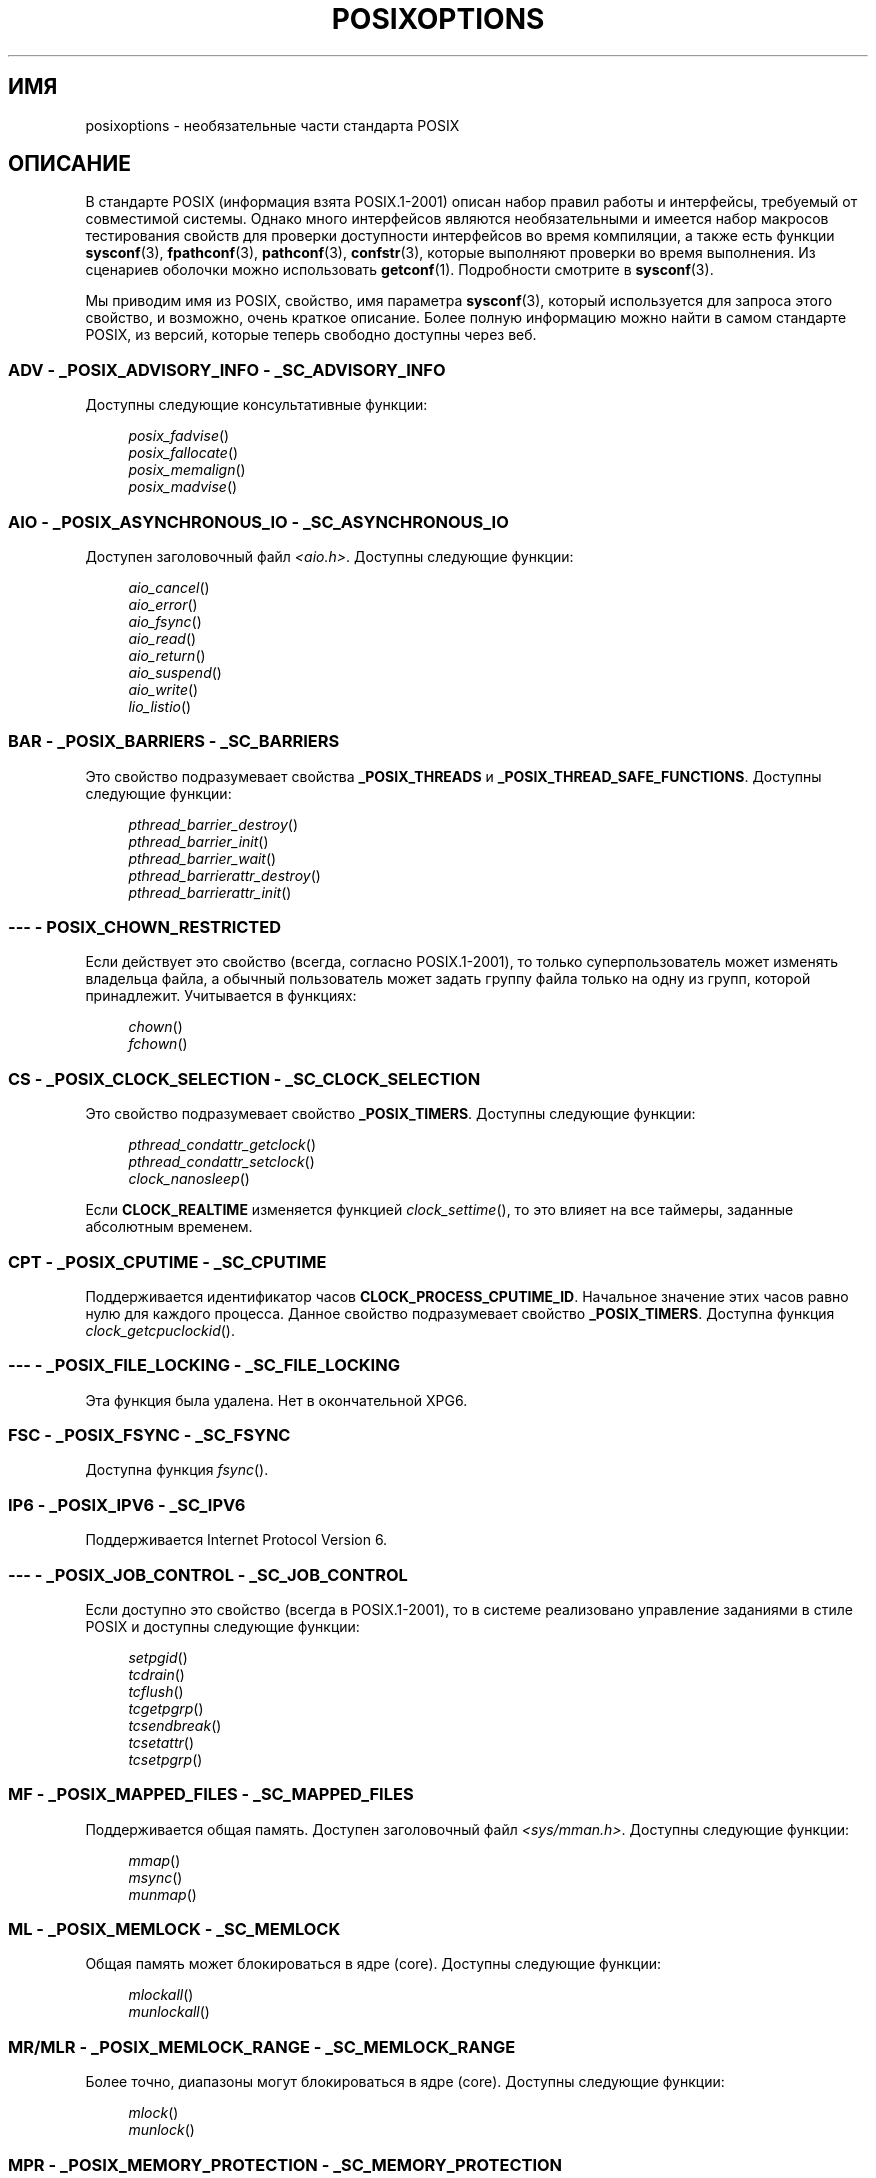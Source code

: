 .\" -*- mode: troff; coding: UTF-8 -*-
.\" Copyright (c) 2003 Andries Brouwer (aeb@cwi.nl)
.\"
.\" %%%LICENSE_START(GPLv2+_DOC_FULL)
.\" This is free documentation; you can redistribute it and/or
.\" modify it under the terms of the GNU General Public License as
.\" published by the Free Software Foundation; either version 2 of
.\" the License, or (at your option) any later version.
.\"
.\" The GNU General Public License's references to "object code"
.\" and "executables" are to be interpreted as the output of any
.\" document formatting or typesetting system, including
.\" intermediate and printed output.
.\"
.\" This manual is distributed in the hope that it will be useful,
.\" but WITHOUT ANY WARRANTY; without even the implied warranty of
.\" MERCHANTABILITY or FITNESS FOR A PARTICULAR PURPOSE.  See the
.\" GNU General Public License for more details.
.\"
.\" You should have received a copy of the GNU General Public
.\" License along with this manual; if not, see
.\" <http://www.gnu.org/licenses/>.
.\" %%%LICENSE_END
.\"
.\"*******************************************************************
.\"
.\" This file was generated with po4a. Translate the source file.
.\"
.\"*******************************************************************
.TH POSIXOPTIONS 7 2018\-04\-30 "" "Руководство программиста Linux"
.SH ИМЯ
posixoptions \- необязательные части стандарта POSIX
.SH ОПИСАНИЕ
В стандарте POSIX (информация взята POSIX.1\-2001) описан набор правил работы
и интерфейсы, требуемый от совместимой системы. Однако много интерфейсов
являются необязательными и имеется набор макросов тестирования свойств для
проверки доступности интерфейсов во время компиляции, а также есть функции
\fBsysconf\fP(3), \fBfpathconf\fP(3), \fBpathconf\fP(3), \fBconfstr\fP(3), которые
выполняют проверки во время выполнения.  Из сценариев оболочки можно
использовать \fBgetconf\fP(1). Подробности смотрите в \fBsysconf\fP(3).
.PP
Мы приводим имя из POSIX, свойство, имя параметра \fBsysconf\fP(3), который
используется для запроса этого свойство, и возможно, очень краткое
описание. Более полную информацию можно найти в самом стандарте POSIX, из
версий, которые теперь свободно доступны через веб.
.SS "ADV \- _POSIX_ADVISORY_INFO \- _SC_ADVISORY_INFO"
Доступны следующие консультативные функции:
.PP
.nf
.in +4n
\fIposix_fadvise\fP()
\fIposix_fallocate\fP()
\fIposix_memalign\fP()
\fIposix_madvise\fP()
.in
.fi
.SS "AIO \- _POSIX_ASYNCHRONOUS_IO \- _SC_ASYNCHRONOUS_IO"
Доступен заголовочный файл \fI<aio.h>\fP. Доступны следующие функции:
.PP
.nf
.in +4n
\fIaio_cancel\fP()
\fIaio_error\fP()
\fIaio_fsync\fP()
\fIaio_read\fP()
\fIaio_return\fP()
\fIaio_suspend\fP()
\fIaio_write\fP()
\fIlio_listio\fP()
.in
.fi
.SS "BAR \- _POSIX_BARRIERS \- _SC_BARRIERS"
Это свойство подразумевает свойства \fB_POSIX_THREADS\fP и
\fB_POSIX_THREAD_SAFE_FUNCTIONS\fP. Доступны следующие функции:
.PP
.nf
.in +4n
\fIpthread_barrier_destroy\fP()
\fIpthread_barrier_init\fP()
\fIpthread_barrier_wait\fP()
\fIpthread_barrierattr_destroy\fP()
\fIpthread_barrierattr_init\fP()
.in
.fi
.\" .SS BE
.\" Batch environment.
.\" .SS CD
.\" C development.
.SS "\-\-\- \- POSIX_CHOWN_RESTRICTED"
Если действует это свойство (всегда, согласно POSIX.1\-2001), то только
суперпользователь может изменять владельца файла, а обычный пользователь
может задать группу файла только на одну из групп, которой
принадлежит. Учитывается в функциях:
.PP
.nf
.in +4n
\fIchown\fP()
\fIfchown\fP()
.in
.fi
.\" What about lchown() ?
.SS "CS \- _POSIX_CLOCK_SELECTION \- _SC_CLOCK_SELECTION"
Это свойство подразумевает свойство \fB_POSIX_TIMERS\fP. Доступны следующие
функции:
.PP
.nf
.in +4n
\fIpthread_condattr_getclock\fP()
\fIpthread_condattr_setclock\fP()
\fIclock_nanosleep\fP()
.in
.fi
.PP
Если \fBCLOCK_REALTIME\fP изменяется функцией \fIclock_settime\fP(), то это влияет
на все таймеры, заданные абсолютным временем.
.SS "CPT \- _POSIX_CPUTIME \- _SC_CPUTIME"
.\" .SS FD
.\" Fortran development
.\" .SS FR
.\" Fortran runtime
Поддерживается идентификатор часов \fBCLOCK_PROCESS_CPUTIME_ID\fP. Начальное
значение этих часов равно нулю для каждого процесса. Данное свойство
подразумевает свойство \fB_POSIX_TIMERS\fP. Доступна функция
\fIclock_getcpuclockid\fP().
.SS "\-\-\- \- _POSIX_FILE_LOCKING \- _SC_FILE_LOCKING"
Эта функция была удалена. Нет в окончательной XPG6.
.SS "FSC \- _POSIX_FSYNC \- _SC_FSYNC"
Доступна функция \fIfsync\fP().
.SS "IP6 \- _POSIX_IPV6 \- _SC_IPV6"
Поддерживается Internet Protocol Version 6.
.SS "\-\-\- \- _POSIX_JOB_CONTROL \- _SC_JOB_CONTROL"
Если доступно это свойство (всегда в POSIX.1\-2001), то в системе реализовано
управление заданиями в стиле POSIX и доступны следующие функции:
.PP
.nf
.in +4n
\fIsetpgid\fP()
\fItcdrain\fP()
\fItcflush\fP()
\fItcgetpgrp\fP()
\fItcsendbreak\fP()
\fItcsetattr\fP()
\fItcsetpgrp\fP()
.in
.fi
.SS "MF \- _POSIX_MAPPED_FILES \- _SC_MAPPED_FILES"
Поддерживается общая память. Доступен заголовочный файл
\fI<sys/mman.h>\fP. Доступны следующие функции:
.PP
.nf
.in +4n
\fImmap\fP()
\fImsync\fP()
\fImunmap\fP()
.in
.fi
.SS "ML \- _POSIX_MEMLOCK \- _SC_MEMLOCK"
Общая память может блокироваться в ядре (core). Доступны следующие функции:
.PP
.nf
.in +4n
\fImlockall\fP()
\fImunlockall\fP()
.in
.fi
.SS "MR/MLR \- _POSIX_MEMLOCK_RANGE \- _SC_MEMLOCK_RANGE"
Более точно, диапазоны могут блокироваться в ядре (core). Доступны следующие
функции:
.PP
.nf
.in +4n
\fImlock\fP()
\fImunlock\fP()
.in
.fi
.SS "MPR \- _POSIX_MEMORY_PROTECTION \- _SC_MEMORY_PROTECTION"
Доступна функция \fImprotect\fP().
.SS "MSG \- _POSIX_MESSAGE_PASSING \- _SC_MESSAGE_PASSING"
Доступен заголовочный файл \fI<mqueue.h>\fP. Доступны следующие
функции:
.PP
.nf
.in +4n
\fImq_close\fP()
\fImq_getattr\fP()
\fImq_notify\fP()
\fImq_open\fP()
\fImq_receive\fP()
\fImq_send\fP()
\fImq_setattr\fP()
\fImq_unlink\fP()
.in
.fi
.SS "MON \- _POSIX_MONOTONIC_CLOCK \- _SC_MONOTONIC_CLOCK"
Поддерживается \fBCLOCK_MONOTONIC\fP. Это свойство подразумевает свойство
\fB_POSIX_TIMERS\fP. Влияет на следующие функции:
.PP
.nf
.in +4n
\fIaio_suspend\fP()
\fIclock_getres\fP()
\fIclock_gettime\fP()
\fIclock_settime\fP()
\fItimer_create\fP()
.in
.fi
.SS "\-\-\- \- _POSIX_MULTI_PROCESS \- _SC_MULTI_PROCESS"
.\" .SS MX
.\" IEC 60559 Floating-Point Option.
Эта функция была удалена. Нет в окончательной XPG6.
.SS "\-\-\- \- _POSIX_NO_TRUNC"
Если доступно это свойство (всегда в POSIX.1\-2001), то компоненты пути
длиннее чем \fBNAME_MAX\fP не обрезаются, а выдаётся ошибка. Данное свойство
может зависеть от префикса компонента пути.
.SS "PIO \- _POSIX_PRIORITIZED_IO \- _SC_PRIORITIZED_IO"
Это свойство показывает, то можно задавать приоритеты для асинхронного
ввода\-вывода. Влияет на следующие функции:
.PP
.nf
.in +4n
\fIaio_read\fP()
\fIaio_write\fP()
.in
.fi
.SS "PS \- _POSIX_PRIORITY_SCHEDULING \- _SC_PRIORITY_SCHEDULING"
Доступен заголовочный файл \fI<sched.h>\fP. Доступны следующие функции:
.PP
.nf
.in +4n
\fIsched_get_priority_max\fP()
\fIsched_get_priority_min\fP()
\fIsched_getparam\fP()
\fIsched_getscheduler\fP()
\fIsched_rr_get_interval\fP()
\fIsched_setparam\fP()
\fIsched_setscheduler\fP()
\fIsched_yield\fP()
.in
.fi
.PP
Если также доступно свойство \fB_POSIX_SPAWN\fP, доступны следующие функции:
.PP
.nf
.in +4n
\fIposix_spawnattr_getschedparam\fP()
\fIposix_spawnattr_getschedpolicy\fP()
\fIposix_spawnattr_setschedparam\fP()
\fIposix_spawnattr_setschedpolicy\fP()
.in
.fi
.SS "RS \- _POSIX_RAW_SOCKETS"
Поддерживаются неструктурированные сокеты. Влияет на следующие функции:
.PP
.nf
.in +4n
\fIgetsockopt\fP()
\fIsetsockopt\fP()
.in
.fi
.SS "\-\-\- \- _POSIX_READER_WRITER_LOCKS \- _SC_READER_WRITER_LOCKS"
Это свойство подразумевает свойство \fB_POSIX_THREADS\fP. И наоборот, согласно
POSIX.1\-2001, свойство \fB_POSIX_THREADS\fP подразумевает это свойство.
.PP
Доступны следующие функции:
.PP
.in +4n
.nf
\fIpthread_rwlock_destroy\fP()
\fIpthread_rwlock_init\fP()
\fIpthread_rwlock_rdlock\fP()
\fIpthread_rwlock_tryrdlock\fP()
\fIpthread_rwlock_trywrlock\fP()
\fIpthread_rwlock_unlock\fP()
\fIpthread_rwlock_wrlock\fP()
\fIpthread_rwlockattr_destroy\fP()
\fIpthread_rwlockattr_init\fP()
.in
.fi
.SS "RTS \- _POSIX_REALTIME_SIGNALS \- _SC_REALTIME_SIGNALS"
Доступны сигналы реального времени. Доступны следующие функции:
.PP
.nf
.in +4n
\fIsigqueue\fP()
\fIsigtimedwait\fP()
\fIsigwaitinfo\fP()
.in
.fi
.SS "\-\-\- \- _POSIX_REGEXP \- _SC_REGEXP"
Если доступно это свойство (всегда в POSIX.1\-2001), то поддерживаются
регулярные выражения POSIX и доступны следующие функции:
.PP
.nf
.in +4n
\fIregcomp\fP()
\fIregerror\fP()
\fIregexec\fP()
\fIregfree\fP()
.in
.fi
.SS "\-\-\- \- _POSIX_SAVED_IDS \- _SC_SAVED_IDS"
Если доступно это свойство (всегда в POSIX.1\-2001), то у процесса имеются
сохранённый set\-user\-ID и сохранённый set\-group\-ID. Влияет на следующие
функции:
.PP
.nf
.in +4n
\fIexec\fP()
\fIkill\fP()
\fIseteuid\fP()
\fIsetegid\fP()
\fIsetgid\fP()
\fIsetuid\fP()
.in
.fi
.\" .SS SD
.\" Software development
.SS "SEM \- _POSIX_SEMAPHORES \- _SC_SEMAPHORES"
Доступен заголовочный файл \fI<semaphore.h>\fP. Доступны следующие
функции:
.PP
.nf
.in +4n
\fIsem_close\fP()
\fIsem_destroy\fP()
\fIsem_getvalue\fP()
\fIsem_init\fP()
\fIsem_open\fP()
\fIsem_post\fP()
\fIsem_trywait\fP()
\fIsem_unlink\fP()
\fIsem_wait\fP()
.in
.fi
.SS "SHM \- _POSIX_SHARED_MEMORY_OBJECTS \- _SC_SHARED_MEMORY_OBJECTS"
Доступны следующие функции:
.PP
.nf
.in +4n
\fImmap\fP()
\fImunmap\fP()
\fIshm_open\fP()
\fIshm_unlink\fP()
.in
.fi
.SS "\-\-\- \- _POSIX_SHELL \- _SC_SHELL"
Если доступно это свойство (всегда в POSIX.1\-2001), то в системе доступна
функция \fIsystem\fP().
.SS "SPN \- _POSIX_SPAWN \- _SC_SPAWN"
Данное свойство выделяет процесс создания поддержки в связи с тем, что
трудно или невозможно использовать \fIfork\fP(), например, из\-за отсутствия
MMU.
.PP
Если задействовано свойство \fB_POSIX_SPAWN\fP, то доступен заголовочный файл
\fI<spawn.h>\fP  и следующие функции:
.PP
.nf
.in +4n
\fIposix_spawn\fP()
\fIposix_spawn_file_actions_addclose\fP()
\fIposix_spawn_file_actions_adddup2\fP()
\fIposix_spawn_file_actions_addopen\fP()
\fIposix_spawn_file_actions_destroy\fP()
\fIposix_spawn_file_actions_init\fP()
\fIposix_spawnattr_destroy\fP()
\fIposix_spawnattr_getsigdefault\fP()
\fIposix_spawnattr_getflags\fP()
\fIposix_spawnattr_getpgroup\fP()
\fIposix_spawnattr_getsigmask\fP()
\fIposix_spawnattr_init\fP()
\fIposix_spawnattr_setsigdefault\fP()
\fIposix_spawnattr_setflags\fP()
\fIposix_spawnattr_setpgroup\fP()
\fIposix_spawnattr_setsigmask\fP()
\fIposix_spawnp\fP()
.in
.fi
.PP
Если также доступно свойство \fB_POSIX_PRIORITY_SCHEDULING\fP, то доступны
следующие функции:
.PP
.nf
.in +4n
\fIposix_spawnattr_getschedparam\fP()
\fIposix_spawnattr_getschedpolicy\fP()
\fIposix_spawnattr_setschedparam\fP()
\fIposix_spawnattr_setschedpolicy\fP()
.in
.fi
.SS "SPI \- _POSIX_SPIN_LOCKS \- _SC_SPIN_LOCKS"
Это свойство подразумевает свойства \fB_POSIX_THREADS\fP и
\fB_POSIX_THREAD_SAFE_FUNCTIONS\fP. Доступны следующие функции:
.PP
.nf
.in +4n
\fIpthread_spin_destroy\fP()
\fIpthread_spin_init\fP()
\fIpthread_spin_lock\fP()
\fIpthread_spin_trylock\fP()
\fIpthread_spin_unlock\fP()
.in -4n
.fi
.SS "SS \- _POSIX_SPORADIC_SERVER \- _SC_SPORADIC_SERVER"
Поддерживается алгоритм планирования \fBSCHED_SPORADIC\fP. Это свойство
подразумевает свойство \fB_POSIX_PRIORITY_SCHEDULING\fP. Влияет на следующие
функции:
.PP
.nf
.in +4n
\fIsched_setparam\fP()
\fIsched_setscheduler\fP()
.in
.fi
.SS "SIO \- _POSIX_SYNCHRONIZED_IO \- _SC_SYNCHRONIZED_IO"
Влияет на следующие функции:
.PP
.nf
.in +4n
\fIopen\fP()
\fImsync\fP()
\fIfsync\fP()
\fIfdatasync\fP()
.in
.fi
.SS "TSA \- _POSIX_THREAD_ATTR_STACKADDR \- _SC_THREAD_ATTR_STACKADDR"
Влияет на следующие функции:
.PP
.nf
.in +4n
\fIpthread_attr_getstack\fP()
\fIpthread_attr_getstackaddr\fP()
\fIpthread_attr_setstack\fP()
\fIpthread_attr_setstackaddr\fP()
.in
.fi
.SS "TSS \- _POSIX_THREAD_ATTR_STACKSIZE \- _SC_THREAD_ATTR_STACKSIZE"
Влияет на следующие функции:
.PP
.nf
.in +4n
\fIpthread_attr_getstack\fP()
\fIpthread_attr_getstacksize\fP()
\fIpthread_attr_setstack\fP()
\fIpthread_attr_setstacksize\fP()
.in
.fi
.SS "TCT \- _POSIX_THREAD_CPUTIME \- _SC_THREAD_CPUTIME"
Поддерживается идентификатор часов CLOCK_THREAD_CPUTIME_ID. Это свойство
подразумевает свойство \fB_POSIX_TIMERS\fP. Влияет на следующие функции:
.PP
.nf
.in +4n
\fIpthread_getcpuclockid\fP()
\fIclock_getres\fP()
\fIclock_gettime\fP()
\fIclock_settime\fP()
\fItimer_create\fP()
.in
.fi
.SS "TPI \- _POSIX_THREAD_PRIO_INHERIT \- _SC_THREAD_PRIO_INHERIT"
Влияет на следующие функции:
.PP
.nf
.in +4n
\fIpthread_mutexattr_getprotocol\fP()
\fIpthread_mutexattr_setprotocol\fP()
.in
.fi
.SS "TPP \- _POSIX_THREAD_PRIO_PROTECT \- _SC_THREAD_PRIO_PROTECT"
Влияет на следующие функции:
.PP
.nf
.in +4n
\fIpthread_mutex_getprioceiling\fP()
\fIpthread_mutex_setprioceiling\fP()
\fIpthread_mutexattr_getprioceiling\fP()
\fIpthread_mutexattr_getprotocol\fP()
\fIpthread_mutexattr_setprioceiling\fP()
\fIpthread_mutexattr_setprotocol\fP()
.in
.fi
.SS "TPS \- _POSIX_THREAD_PRIORITY_SCHEDULING \- _SC_THREAD_PRIORITY_SCHEDULING"
Если доступно это свойство, то нити в процессе можно выполнять с разными
приоритетами или планировщиками. Влияет на следующие функции:
.PP
.nf
.in +4n
\fIpthread_attr_getinheritsched\fP()
\fIpthread_attr_getschedpolicy\fP()
\fIpthread_attr_getscope\fP()
\fIpthread_attr_setinheritsched\fP()
\fIpthread_attr_setschedpolicy\fP()
\fIpthread_attr_setscope\fP()
\fIpthread_getschedparam\fP()
\fIpthread_setschedparam\fP()
\fIpthread_setschedprio\fP()
.in
.fi
.SS "TSH \- _POSIX_THREAD_PROCESS_SHARED \- _SC_THREAD_PROCESS_SHARED"
Влияет на следующие функции:
.PP
.nf
.in +4n
\fIpthread_barrierattr_getpshared\fP()
\fIpthread_barrierattr_setpshared\fP()
\fIpthread_condattr_getpshared\fP()
\fIpthread_condattr_setpshared\fP()
\fIpthread_mutexattr_getpshared\fP()
\fIpthread_mutexattr_setpshared\fP()
\fIpthread_rwlockattr_getpshared\fP()
\fIpthread_rwlockattr_setpshared\fP()
.in
.fi
.SS "TSF \- _POSIX_THREAD_SAFE_FUNCTIONS \- _SC_THREAD_SAFE_FUNCTIONS"
Влияет на следующие функции:
.PP
.nf
.in +4n
\fIreaddir_r\fP()
\fIgetgrgid_r\fP()
\fIgetgrnam_r\fP()
\fIgetpwnam_r\fP()
\fIgetpwuid_r\fP()
\fIflockfile\fP()
\fIftrylockfile\fP()
\fIfunlockfile\fP()
\fIgetc_unlocked\fP()
\fIgetchar_unlocked\fP()
\fIputc_unlocked\fP()
\fIputchar_unlocked\fP()
\fIrand_r\fP()
\fIstrerror_r\fP()
\fIstrtok_r\fP()
\fIasctime_r\fP()
\fIctime_r\fP()
\fIgmtime_r\fP()
\fIlocaltime_r\fP()
.in
.fi
.SS "TSP \- _POSIX_THREAD_SPORADIC_SERVER \- _SC_THREAD_SPORADIC_SERVER"
Это свойство подразумевает свойство
\fB_POSIX_THREAD_PRIORITY_SCHEDULING\fP. Влияет на следующие функции:
.PP
.nf
.in +4n
\fIsched_getparam\fP()
\fIsched_setparam\fP()
\fIsched_setscheduler\fP()
.in
.fi
.SS "THR \- _POSIX_THREADS \- _SC_THREADS"
Доступна начальная поддержка нитей POSIX. Доступны следующие функции:
.PP
.nf
.in +4n
\fIpthread_atfork\fP()
\fIpthread_attr_destroy\fP()
\fIpthread_attr_getdetachstate\fP()
\fIpthread_attr_getschedparam\fP()
\fIpthread_attr_init\fP()
\fIpthread_attr_setdetachstate\fP()
\fIpthread_attr_setschedparam\fP()
\fIpthread_cancel\fP()
\fIpthread_cleanup_push\fP()
\fIpthread_cleanup_pop\fP()
\fIpthread_cond_broadcast\fP()
\fIpthread_cond_destroy\fP()
\fIpthread_cond_init\fP()
\fIpthread_cond_signal\fP()
\fIpthread_cond_timedwait\fP()
\fIpthread_cond_wait\fP()
\fIpthread_condattr_destroy\fP()
\fIpthread_condattr_init\fP()
\fIpthread_create\fP()
\fIpthread_detach\fP()
\fIpthread_equal\fP()
\fIpthread_exit\fP()
\fIpthread_getspecific\fP()
\fIpthread_join\fP()
\fIpthread_key_create\fP()
\fIpthread_key_delete\fP()
\fIpthread_mutex_destroy\fP()
\fIpthread_mutex_init\fP()
\fIpthread_mutex_lock\fP()
\fIpthread_mutex_trylock\fP()
\fIpthread_mutex_unlock\fP()
\fIpthread_mutexattr_destroy\fP()
\fIpthread_mutexattr_init\fP()
\fIpthread_once\fP()
\fIpthread_rwlock_destroy\fP()
\fIpthread_rwlock_init\fP()
\fIpthread_rwlock_rdlock\fP()
\fIpthread_rwlock_tryrdlock\fP()
\fIpthread_rwlock_trywrlock\fP()
\fIpthread_rwlock_unlock\fP()
\fIpthread_rwlock_wrlock\fP()
\fIpthread_rwlockattr_destroy\fP()
\fIpthread_rwlockattr_init\fP()
\fIpthread_self\fP()
\fIpthread_setcancelstate\fP()
\fIpthread_setcanceltype\fP()
\fIpthread_setspecific\fP()
\fIpthread_testcancel\fP()
.in
.fi
.SS "TMO \- _POSIX_TIMEOUTS \- _SC_TIMEOUTS"
Доступны следующие функции:
.PP
.nf
.in +4n
\fImq_timedreceive\fP()
\fImq_timedsend\fP()
\fIpthread_mutex_timedlock\fP()
\fIpthread_rwlock_timedrdlock\fP()
\fIpthread_rwlock_timedwrlock\fP()
\fIsem_timedwait\fP()
\fIposix_trace_timedgetnext_event\fP()
.in
.fi
.SS "TMR \- _POSIX_TIMERS \- _SC_TIMERS"
Доступны следующие функции:
.PP
.nf
.in +4n
\fIclock_getres\fP()
\fIclock_gettime\fP()
\fIclock_settime\fP()
\fInanosleep\fP()
\fItimer_create\fP()
\fItimer_delete\fP()
\fItimer_gettime\fP()
\fItimer_getoverrun\fP()
\fItimer_settime\fP()
.in
.fi
.SS "TRC \- _POSIX_TRACE \- _SC_TRACE"
Доступна поддержка трассировки POSIX. Доступны следующие функции:
.PP
.nf
.in +4n
\fIposix_trace_attr_destroy\fP()
\fIposix_trace_attr_getclockres\fP()
\fIposix_trace_attr_getcreatetime\fP()
\fIposix_trace_attr_getgenversion\fP()
\fIposix_trace_attr_getmaxdatasize\fP()
\fIposix_trace_attr_getmaxsystemeventsize\fP()
\fIposix_trace_attr_getmaxusereventsize\fP()
\fIposix_trace_attr_getname\fP()
\fIposix_trace_attr_getstreamfullpolicy\fP()
\fIposix_trace_attr_getstreamsize\fP()
\fIposix_trace_attr_init\fP()
\fIposix_trace_attr_setmaxdatasize\fP()
\fIposix_trace_attr_setname\fP()
\fIposix_trace_attr_setstreamsize\fP()
\fIposix_trace_attr_setstreamfullpolicy\fP()
\fIposix_trace_clear\fP()
\fIposix_trace_create\fP()
\fIposix_trace_event\fP()
\fIposix_trace_eventid_equal\fP()
\fIposix_trace_eventid_get_name\fP()
\fIposix_trace_eventid_open\fP()
\fIposix_trace_eventtypelist_getnext_id\fP()
\fIposix_trace_eventtypelist_rewind\fP()
\fIposix_trace_flush\fP()
\fIposix_trace_get_attr\fP()
\fIposix_trace_get_status\fP()
\fIposix_trace_getnext_event\fP()
\fIposix_trace_shutdown\fP()
\fIposix_trace_start\fP()
\fIposix_trace_stop\fP()
\fIposix_trace_trygetnext_event\fP()
.in
.fi
.SS "TEF \- _POSIX_TRACE_EVENT_FILTER \- _SC_TRACE_EVENT_FILTER"
Это свойство подразумевает свойство \fB_POSIX_TRACE\fP. Доступны следующие
функции:
.PP
.nf
.in +4n
\fIposix_trace_eventset_add\fP()
\fIposix_trace_eventset_del\fP()
\fIposix_trace_eventset_empty\fP()
\fIposix_trace_eventset_fill\fP()
\fIposix_trace_eventset_ismember\fP()
\fIposix_trace_get_filter\fP()
\fIposix_trace_set_filter\fP()
\fIposix_trace_trid_eventid_open\fP()
.in
.fi
.SS "TRI \- _POSIX_TRACE_INHERIT \- _SC_TRACE_INHERIT"
Поддерживается трассировка потомков трассируемого процесса. Это свойство
подразумевает свойство \fB_POSIX_TRACE\fP. Доступны следующие функции:
.PP
.nf
.in +4n
\fIposix_trace_attr_getinherited\fP()
\fIposix_trace_attr_setinherited\fP()
.in
.fi
.SS "TRL \- _POSIX_TRACE_LOG \- _SC_TRACE_LOG"
Это свойство подразумевает свойство \fB_POSIX_TRACE\fP. Доступны следующие
функции:
.PP
.nf
.in +4n
\fIposix_trace_attr_getlogfullpolicy\fP()
\fIposix_trace_attr_getlogsize\fP()
\fIposix_trace_attr_setlogfullpolicy\fP()
\fIposix_trace_attr_setlogsize\fP()
\fIposix_trace_close\fP()
\fIposix_trace_create_withlog\fP()
\fIposix_trace_open\fP()
\fIposix_trace_rewind\fP()
.in
.fi
.SS "TYM \- _POSIX_TYPED_MEMORY_OBJECTS \- _SC_TYPED_MEMORY_OBJECT"
Доступны следующие функции:
.PP
.nf
.in +4n
\fIposix_mem_offset\fP()
\fIposix_typed_mem_get_info\fP()
\fIposix_typed_mem_open\fP()
.in
.fi
.SS "\-\-\- \- _POSIX_VDISABLE"
Имеется всегда (вероятное значение — 0). Присвоение значения специального
управляющего символа означает выключение.
.SH "РАСШИРЕНИЯ X/OPEN SYSTEM INTERFACE"
.SS "XSI \- _XOPEN_CRYPT \- _SC_XOPEN_CRYPT"
Доступны следующие функции:
.PP
.nf
.in +4n
\fIcrypt\fP()
\fIencrypt\fP()
\fIsetkey\fP()
.fi
.SS "XSI \- _XOPEN_REALTIME \- _SC_XOPEN_REALTIME"
Это свойство подразумевает следующие свойства:
.PP
.PD 0
.TP 
\fB_POSIX_ASYNCHRONOUS_IO\fP==\fB200112L\fP
.TP 
\fB_POSIX_FSYNC\fP
.TP 
\fB_POSIX_MAPPED_FILES\fP
.TP 
\fB_POSIX_MEMLOCK\fP==\fB200112L\fP
.TP 
\fB_POSIX_MEMLOCK_RANGE\fP==\fB200112L\fP
.TP 
\fB_POSIX_MEMORY_PROTECTION\fP
.TP 
\fB_POSIX_MESSAGE_PASSING\fP==\fB200112L\fP
.TP 
\fB_POSIX_PRIORITIZED_IO\fP
.TP 
\fB_POSIX_PRIORITY_SCHEDULING\fP==\fB200112L\fP
.TP 
\fB_POSIX_REALTIME_SIGNALS\fP==\fB200112L\fP
.TP 
\fB_POSIX_SEMAPHORES\fP==\fB200112L\fP
.TP 
\fB_POSIX_SHARED_MEMORY_OBJECTS\fP==\fB200112L\fP
.TP 
\fB_POSIX_SYNCHRONIZED_IO\fP==\fB200112L\fP
.TP 
\fB_POSIX_TIMERS\fP==\fB200112L\fP
.PD
.\"
.SS "ADV \- \-\-\- \- \-\-\-"
Группа свойств Advanced Realtime подразумевает, что все следующие свойства
определены до 200112L:
.PP
.PD 0
.TP 
\fB_POSIX_ADVISORY_INFO\fP
.TP 
\fB_POSIX_CLOCK_SELECTION\fP
(подразумевает \fB_POSIX_TIMERS\fP)
.TP 
\fB_POSIX_CPUTIME\fP
(подразумевает \fB_POSIX_TIMERS\fP)
.TP 
\fB_POSIX_MONOTONIC_CLOCK\fP
(подразумевает \fB_POSIX_TIMERS\fP)
.TP 
\fB_POSIX_SPAWN\fP
.TP 
\fB_POSIX_SPORADIC_SERVER\fP
(подразумевает \fB_POSIX_PRIORITY_SCHEDULING\fP)
.TP 
\fB_POSIX_TIMEOUTS\fP
.TP 
\fB_POSIX_TYPED_MEMORY_OBJECTS\fP
.PD
.\"
.SS "XSI \- _XOPEN_REALTIME_THREADS \- _SC_XOPEN_REALTIME_THREADS"
Это свойство подразумевает, что все следующие свойства определены до
200112L:
.PP
.PD 0
.TP 
\fB_POSIX_THREAD_PRIO_INHERIT\fP
.TP 
\fB_POSIX_THREAD_PRIO_PROTECT\fP
.TP 
\fB_POSIX_THREAD_PRIORITY_SCHEDULING\fP
.PD
.SS "ADVANCED REALTIME THREADS \- \-\-\- \- \-\-\-"
Это свойство подразумевает, что все следующие свойства определены до
200112L:
.PP
.PD 0
.TP 
\fB_POSIX_BARRIERS\fP
(подразумевает \fB_POSIX_THREADS\fP, \fB_POSIX_THREAD_SAFE_FUNCTIONS\fP)
.TP 
\fB_POSIX_SPIN_LOCKS\fP
(подразумевает \fB_POSIX_THREADS\fP, \fB_POSIX_THREAD_SAFE_FUNCTIONS\fP)
.TP 
\fB_POSIX_THREAD_CPUTIME\fP
(подразумевает \fB_POSIX_TIMERS\fP)
.TP 
\fB_POSIX_THREAD_SPORADIC_SERVER\fP
(подразумевает \fB_POSIX_THREAD_PRIORITY_SCHEDULING\fP)
.PD
.\"
.SS "TRACING \- \-\-\- \- \-\-\-"
Это свойство подразумевает, что все следующие свойства определены до
200112L:
.PP
.PD 0
.TP 
\fB_POSIX_TRACE\fP
.TP 
\fB_POSIX_TRACE_EVENT_FILTER\fP
.TP 
\fB_POSIX_TRACE_LOG\fP
.TP 
\fB_POSIX_TRACE_INHERIT\fP
.PD
.SS "STREAMS \- _XOPEN_STREAMS \- _SC_XOPEN_STREAMS"
Доступны следующие функции:
.PP
.nf
.in +4n
\fIfattach\fP()
\fIfdetach\fP()
\fIgetmsg\fP()
\fIgetpmsg\fP()
\fIioctl\fP()
\fIisastream\fP()
\fIputmsg\fP()
\fIputpmsg\fP()
.in
.fi
.SS "XSI \- _XOPEN_LEGACY \- _SC_XOPEN_LEGACY"
Функции, включённые в группу устаревших свойств, которые были обязательны
ранее, но в этой версии стали необязательными. Это относится к следующим
функциям:
.PP
.nf
.in +4n
\fIbcmp\fP()
\fIbcopy\fP()
\fIbzero\fP()
\fIecvt\fP()
\fIfcvt\fP()
\fIftime\fP()
\fIgcvt\fP()
\fIgetcwd\fP()
\fIindex\fP()
\fImktemp\fP()
\fIrindex\fP()
\fIutimes\fP()
\fIwcswcs\fP()
.in
.fi
.SS "XSI \- _XOPEN_UNIX \- _SC_XOPEN_UNIX"
Доступны следующие функции:
.PP
.nf
.in +4n
\fImmap\fP()
\fImunmap\fP()
\fImsync\fP()
.in
.fi
.PP
Это свойство подразумевает следующие свойства:
.PP
.PD 0
.TP 
\fB_POSIX_FSYNC\fP
.TP 
\fB_POSIX_MAPPED_FILES\fP
.TP 
\fB_POSIX_MEMORY_PROTECTION\fP
.TP 
\fB_POSIX_THREAD_ATTR_STACKADDR\fP
.TP 
\fB_POSIX_THREAD_ATTR_STACKSIZE\fP
.TP 
\fB_POSIX_THREAD_PROCESS_SHARED\fP
.TP 
\fB_POSIX_THREAD_SAFE_FUNCTIONS\fP
.TP 
\fB_POSIX_THREADS\fP
.PD
.PP
Это свойство может подразумевать следующие свойства из групп свойств XSI:
.PP
.PD 0
.TP 
Шифрование (\fB_XOPEN_CRYPT\fP)
.TP 
Realtime (\fB_XOPEN_REALTIME\fP)
.TP 
Advanced Realtime (\fBADB\fP)
.TP 
Realtime Threads (\fB_XOPEN_REALTIME_THREADS\fP)
.TP 
Advanced Realtime Threads (\fBADVANCED REALTIME THREADS\fP)
.TP 
Tracing (\fBTRACING\fP)
.TP 
XSI Streams (\fBSTREAMS\fP)
.TP 
Legacy (\fB_XOPEN_LEGACY\fP)
.PD
.SH "СМОТРИТЕ ТАКЖЕ"
\fBsysconf\fP(3), \fBstandards\fP(7)
